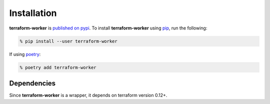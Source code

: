 Installation
============

**terraform-worker** is `published on pypi <https://pypi.org/project/terraform-worker/>`_.
To install **terraform-worker** using `pip <https://pypi.org/project/pip/>`_, run the
following:

.. code-block:: bash

    % pip install --user terraform-worker

If using `poetry <https://python-poetry.org/>`_:

.. code-block:: bash

    % poetry add terraform-worker

Dependencies
------------

Since **terraform-worker** is a wrapper, it depends on terraform version 0.12+.
